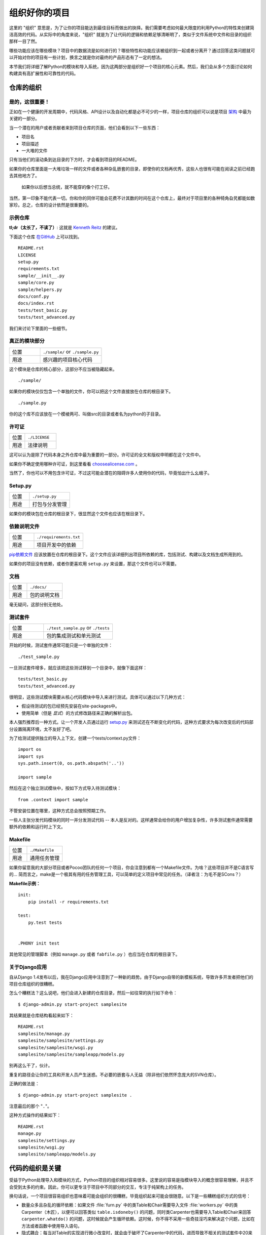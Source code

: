 组织好你的项目
==============

这里的 "组织" 意思是，为了让你的项目能达到最佳目标而做出的抉择。我们需要考虑如何最大限度的利用Python的特性来创建简洁高效的代码。从实际中的角度来说，"组织" 就是为了让代码的逻辑和依赖足够清晰明了，类似于文件系统中文件和目录的组织那样一目了然。 

哪些功能应该在哪些模块？项目中的数据流是如何进行的？哪些特性和功能应该被组织到一起或者分离开？通过回答这类问题就可以开始对你的项目有一些计划，换言之就是你对最终的产品形态有了一定的想法。

本节我们将详细了解Python的模块和导入系统，因为这两部分是组织好一个项目的核心元素。然后，我们会从多个方面讨论如何构建具有高扩展性和可靠性的代码。


仓库的组织
------------

是的，这很重要！
::::::::::::::::::::

正如在一个健康的开发周期中，代码风格、API设计以及自动化都是必不可少的一样，项目仓库的组织可以说是项目 `架构 <http://www.amazon.com/gp/product/1257638017/ref=as_li_ss_tl?ie=UTF8&tag=bookforkind-20&linkCode=as2&camp=1789&creative=39095&creativeASIN=1257638017>`__ 中最为关键的一部分。

当一个潜在的用户或者贡献者来到项目仓库的页面，他们会看到以下一些东西：

-  项目名
-  项目描述
-  一大堆的文件

只有当他们的滚动条到达目录的下方时，才会看到项目的README。

如果你的仓库里面是一大堆垃圾一样的文件或者各种杂乱嵌套的目录，即使你的文档再优秀，这些人也很有可能在阅读之前已经跑去其他地方了。

    如果你以后想当总统，就不能穿的像个打工仔。

当然，第一印象不能代表一切。你和你的同伴可能会花费不计其数的时间在这个仓库上，最终对于项目里的各种犄角旮旯都能如数家珍。总之，仓库的设计依然是很重要的。

示例仓库
::::::::::

**tl;dr（太长了，不读了）**: 这就是 `Kenneth Reitz <http://kennethreitz.org>`_ 的建议。

下面这个仓库 `在GitHub <https://github.com/kennethreitz/samplemod>`__ 上可以找到。

::

    README.rst
    LICENSE
    setup.py
    requirements.txt
    sample/__init__.py
    sample/core.py
    sample/helpers.py
    docs/conf.py
    docs/index.rst
    tests/test_basic.py
    tests/test_advanced.py

我们来讨论下里面的一些细节。

真正的模块部分
:::::::::::::::::

.. csv-table::
   :widths: 20, 40

   "位置", "``./sample/`` or ``./sample.py``"
   "用途", "感兴趣的项目核心代码"

这个模块是仓库的核心部分，这部分不应当被隐藏起来。

::

    ./sample/

如果你的模块仅仅包含一个单独的文件，你可以把这个文件直接放在仓库的根目录下。

::

    ./sample.py

你的这个库不应该放在一个模棱两可、叫做src的目录或者名为python的子目录。

许可证
:::::::


.. csv-table::
   :widths: 20, 40

   "位置", "``./LICENSE``"
   "用途", "法律说明"


这可以认为是除了代码本身之外仓库中最为重要的一部分。许可证的全文和版权申明都在这个文件中。

如果你不确定使用哪种许可证，到这里看看 `choosealicense.com <http://choosealicense.com>`_ 。

当然了，你也可以不用包含许可证，不过这可能会潜在的阻碍许多人使用你的代码，毕竟怕出什么幺蛾子。

Setup.py
::::::::

.. csv-table::
   :widths: 20, 40

   "位置", "``./setup.py``"
   "用途", "打包与分发管理"

如果你的模块包在仓库的根目录下，很显然这个文件也应该在根目录下。

依赖说明文件
:::::::::::::

.. csv-table::
   :widths: 20, 40

   "位置", "``./requirements.txt``"
   "用途", "项目开发中的依赖"


`pip依赖文件 <https://pip.pypa.io/en/stable/user_guide/#requirements-files>`__  应该放置在仓库的根目录下。这个文件应该详细列出项目所依赖的库，包括测试、构建以及文档生成所用到的。

如果你的项目没有依赖，或者你更喜欢用 ``setup.py`` 来设置，那这个文件也可以不需要。

文档
::::::


.. csv-table::
   :widths: 20, 40

   "位置", "``./docs/``"
   "用途", "包的说明文档"

毫无疑问，这部分别无他处。

测试套件
::::::::::


.. csv-table::
   :widths: 20, 40

   "位置", "``./test_sample.py`` or ``./tests``"
   "用途", "包的集成测试和单元测试"

开始的时候，测试套件通常可能只是一个单独的文件：

::

    ./test_sample.py

一旦测试套件增多，就应该把这些测试移到一个目录中，就像下面这样：

::

    tests/test_basic.py
    tests/test_advanced.py

很明显，这些测试模块需要从核心代码模块中导入来进行测试。具体可以通过以下几种方式：

- 假设待测试的包已经预先安装在site-packages中。
- 使用简单（但是 *显式*）的方式修改路径来正确的解析出包。

本人强烈推荐后一种方式。让一个开发人员通过运行 `setup.py <http://setup.py>`__ 来测试还在不断变化的代码，这种方式要求为每次改变后的代码部分设置隔离环境，太不友好了吧。

为了给测试提供独立的导入上下文，创建一个tests/context.py文件：

::

    import os
    import sys
    sys.path.insert(0, os.path.abspath('..'))

    import sample

然后在这个独立测试模块中，按如下方式导入待测试模块：

::

    from .context import sample

不管安装位置在哪里，这种方式总会按照预期工作。

一些人主张分发代码模块的同时一并分发测试代码 -- 本人是反对的。这样通常会给你的用户增加复杂性，许多测试套件通常需要额外的依赖和运行时上下文。

Makefile
::::::::


.. csv-table::
   :widths: 20, 40

   "位置", "``./Makefile``"
   "用途", "通用任务管理"


如果你留意我的大部分项目或者Pocoo团队的任何一个项目，你会注意到都有一个Makefile文件。为啥？这些项目并不是C语言写的... 简而言之，make是一个极其有用的任务管理工具，可以简单的定义项目中常见的任务。（译者注：为毛不是SCons？）

**Makefile示例：**

::

    init:
        pip install -r requirements.txt

    test:
        py.test tests


    .PHONY init test


其他常见的管理脚本（例如 ``manage.py`` 或者 ``fabfile.py`` ）也应当在仓库的根目录下。


关于Django应用
:::::::::::::::

自从Django 1.4发布以后，我在Django应用中注意到了一种新的趋势。由于Django自带的新模板系统，导致许多开发者把他们的项目仓库组织的很糟糕。

怎么个糟糕法？这么说吧，他们会进入新建的仓库目录，然后一如往常的执行如下命令：

::

    $ django-admin.py start-project samplesite

其结果就是仓库结构看起来如下：

::

    README.rst
    samplesite/manage.py
    samplesite/samplesite/settings.py
    samplesite/samplesite/wsgi.py
    samplesite/samplesite/sampleapp/models.py

别再这么干了，伙计。

重复的路径会让你的工具和开发人员产生迷惑。不必要的嵌套与人无益（除非他们依然怀念庞大的SVN仓库）。

正确的做法是：

::

    $ django-admin.py start-project samplesite .

注意最后的那个 "``.``"。

这种方式操作的结果如下：

::

    README.rst
    manage.py
    samplesite/settings.py
    samplesite/wsgi.py
    samplesite/sampleapp/models.py



代码的组织是关键
-----------------

受益于Python处理导入和模块的方式，Python项目的组织相对容易很多。这里说的容易是指模块导入的概念很容易理解，并且不会受到太多的约束。因此，你可以更专注于项目中不同部分的交互，专注于纯架构上的任务。

换句话说，一个项目很容易组织也意味着可能会组织的很糟糕，毕竟组织起来可能会很随意。以下是一些糟糕组织方式的信号：

- 数量众多且杂乱的循环依赖：如果文件 :file:`furn.py` 中的类Table和Chair需要导入文件 :file:`workers.py` 中的类Carpenter（木匠），以便可以回答类似 ``table.isdoneby()`` 的问题，同时类Carpenter也需要导入Table和Chair来回答 ``carpenter.whatdo()`` 的问题，这时候就会产生循环依赖。这时候，你不得不采用一些奇技淫巧来解决这个问题，比如在方法或者函数中使用导入语句。

- 隐式耦合：每当对Table的实现进行微小改变时，就会由于破坏了Carpenter中的代码，进而导致不相关的测试套件中20来个测试无法运行，因此需要在修改时做小心翼翼的诊断工作。这也就意味着你对Carpenter代码中的Table需要做太多的假设，反之亦然。

- 大量使用全局变量或者上下文：Table和Carpenter依赖全局变量，而不是通过显示的互相传递 ``(height, width, type, wood)`` 来进行交互，而这些全局变量是可以被不同地方动态修改的。为了知道矩形的桌子为什么突然变成了正方形，你需要仔细检查每一个可能会接触到全局变量的地方，然后又发现远程模板代码也正在修改相关的上下文环境，使得桌子的外形更加难捉摸。

- 意大利面条式代码：所谓的意大利面条式代码就是占了几页的if语句和循环语句，同时还伴随着一坨没有良好分界、纯粹复制黏贴过来的代码。Python中通过缩进来组织代码的方式（这也是最有争议的一个特性）使得维护这样的代码很费力。不过好消息是，你不会见到很多这样的代码。

- 意大利饺子式代码：这种代码在Python中更常见，包含了数以百计相似的逻辑代码，这些代码片段都很小，通常是没有很好组织的类或者对象。就之前的题目而言，如果你从来没想到是否该用FurnitureTable、AssetTable或者Table甚至TableNew来完成手头的工作，那么你很可能已经在意大利饺子式的代码中遨游了。


模块
-------

Python的模块可以说是目前已知的主要抽象层中的一个，也可能是最为自然的一个。抽象层允许把代码分割开来，与具体的数据和功能部分放在一起。

例如，项目中的一层可以处理与用户操作进行的对接部分，另一层处理低层次的数据操作。分离这两部分最自然的方式就是把接口性功能的代码放置在一个文件中，所有低层次操作放在另一个文件中。这种方式下，包含接口代码的文件需要导入包含低层次操作代码的文件。可以通过 ``import`` 和 ``from ... import`` 语句来实现。

一旦你使用了 `import` 语句，你就已经使用了模块。这些模块可能是类似 `os` 和 `sys` 的内置模块，环境中安装的第三方模块，抑或是项目中的内部模块。

为了与风格指南章节部分保持一致，模块名应该简短、小写，并且避免使用点号(.)或者问号(?)等特殊符号。所以，:file:`my.spam.py` 这种文件名是应当避免的！如此命名会干扰到Python查找模块的方式。

在 `my.spam.py` 这种命名的情形中，Python会解释为去名叫 :file:`my` 的目录中查找 :file:`spam.py` 文件，显然这不是我们的初衷。这里有一个 `示例 <http://docs.python.org/tutorial/modules.html#packages>`_ ，很好的说明了点号应当如何使用。

尽管你可以按照你的想法把你的模块命名为 :file:`my_spam.py`，但是尽量少在模块名中使用下划线。

除了一些命名限制，没有其他特殊要求，Python文件就可以看作一个模块，但是，如果你想正确的使用模块的概念，避免一些问题，最好还是真正理解导入机制的原理。

具体来说，语句 ``import modu`` 会寻找同一目录下的文件 :file:`modu.py` 作为调用者。如果同目录下没有找到，Python解释器会递归的在"path"中查找文件 :file:`modu.py`，如果都没有找到，则引起ImportError的错误。 

一旦文件 :file:`modu.py` 找到，Python解释器就会在一个独立的作用域中执行这个模块。:file:`modu.py` 中任何顶层的语句都会被执行，包括从其他模块中引入的那些。函数和类定义会存储到模块的字典里。

然后，模块中的变量、函数和类就可以在调用者中通过被导入模块的命名空间来使用。命名空间是Python编程中特别有用且功能强大的核心概念。

在许多编程语言中，有一个 ``include file`` 的指令来让预处理器把被包含文件中的代码拷贝到调用者中。Python中却并不是这样：被包含的代码有自己独立的模块命名空间，这意味着你通常可以不用太担心被包含的代码产生副作用，例如覆盖同名的函数等。

通过特殊的导入语法 ``from modu import *`` 可以模拟更加标准的行为。但这通常被认为是不好的习惯。**使用** ``import *`` **会使得代码很难读，不知道导入了些什么，并且使得依赖不那么封闭，用到没用到的都导入** 。


使用 ``from modu import func`` 这种方式可以很明确的导入需要的函数，并且放在模块的全局命名空间中。这样带来的危害会远远小于 ``import *`` 这种方式，因为可以显式的指明全局命名空间中导入的是什么，这种方式对于更简单的 ``import modu`` 而言，唯一的优势就是后面可以不用输入模块名，节省了一捏捏的输入成本。

**不好的方式**

.. code-block:: python

    [...]
    from modu import *
    [...]
    x = sqrt(4)  # sqrt是modu的一部分？内置的？还是上面定义的？

**较好的方式**

.. code-block:: python

    from modu import sqrt
    [...]
    x = sqrt(4)  # sqrt是modu的一部分，当然了，前提是从import到这里中间没有重新定义过

**最好的方式**

.. code-block:: python

    import modu
    [...]
    x = modu.sqrt(4)  # 毫无疑问，sqrt就是modu的一部分

正如 :ref:`代码风格` 章节提到的，可读性是Python的主要特性之一。可读性意味着避免无用的重复文字和杂乱的东西，因此，Python中花费了不少努力来达到一定程度的简短。但是太简短会导致晦涩，所以简短应该在简洁和晦涩中找到一个平衡点。 ``modu.func`` 这种形式可以很直接的说明类或者函数来自哪里，对于不仅仅只包含一个文件的项目来说，可以极大的提高代码的可读性和可理解性。


包
----

Python提供了非常直接的包系统，就是简单的把模块机制扩展到了目录层面（译者注：模块是基于文件）。

任何包含 :file:`__init__.py` 文件的目录都可以认为是一个Python包。包内的不同模块可以像普通模块那样导入，但是，:file:`__init__.py` 文件比较特殊，这个文件主要用来把包内部的各种定义集中到一起。

目录 :file:`pack/` 中的文件 :file:`modu.py` 可以通过语句 ``import pack.modu`` 来导入。该语句会去目录 :file:`pack` 中寻找文件 :file:`__init__.py` ，并执行这个文件中的顶层语句。然后再去寻找 :file:`pack/modu.py` 文件，也执行其中所有的顶层语句。完成这些动作之后，:file:`modu.py` 中的任何变量、函数或者类就都可以在pack.modu的命名空间中使用了。

一个常见的问题是在 :file:`__init__.py` 中添加太多的代码。当项目的复杂程度逐渐增加时，目录结构的层次也会随之增加，子包以及子包的子包可能会在处于比较深的目录中。这种情况下，即使只是从子包的子包中导入很简单的一项，也可能需要在遍历目录树的过程中执行所有的 :file:`__init__.py` 文件。

如果包中的模块和子包不需要共享代码时，通常会把 :file:`__init__.py` 留空，这也是一种比较提倡的行为。

最后，对于深层次嵌套的包，有一种比较方便的语法 ``import very.deep.module as mod`` 。这可以让你使用 `mod` 来代替显示的指明 ``very.deep.module`` 。

面向对象编程
-------------

Pyhton有时候会被描述为是一种面向对象的语言。这可能稍微有点误导，这里需要澄清一下。

在Python中，任何东西都是一个对象，当然也就可以按照对象的方式来处理。比如，这意味着我们可以把函数当作第一类的对象来使用。Python中的函数、类、字符串，甚至是类型都是对象：就像任何其他对象一样，它们有类型，可以作为函数的参数传递，并且可以有自己的方法和属性。从这个意义上理解，Python确实是一种面向对象的语言。

然而，不像Java，Python并不强制必须使用面向对象来作为主要的编程范式。对于一些项目来说，不使用面向对象的方式完全可行，比如，可以不使用或者仅仅使用很少的类定义、类继承或者其他面向对象编程特有的机制。

此外，正如在 模块_ 一节中了解的那样，Python处理模块和命名空间的方式让开发人员可以很自然的确保封装性和抽象层次的分离，而这两者恰恰正是使用面向对象最常见的原因。因此，如果项目的业务模型不是必须使用面向对象来进行开发的话，Python程序员可以自由的选择不使用。

总会有一些理由避免不必要的面向对象。当我们想要把一些状态和功能粘合在一起的时候，自定义一个类是比较有用的方式。但是，正如在函数式编程讨论中指出的一样，问题恰好出在方程式中“状态”的部分。

在一些架构中，典型的例如Web应用，通常需要派生多个Python进程来同时相应外部的请求。这种情形下，在实例化的对象中保存某种状态（通俗点讲就是保存了所在上下文环境的一些静态信息）很容易引起并发问题或者竞争状态。有时候，从一个对象的状态初始化（通常是通过 ``__init__()`` 方法来完成）到通过其方法实际使用这个状态之间，上下文环境很可能已经发生变化，保留的状态也可能已经过期。例如，一个请求可能会载入某个条目到内存中，并且标记它已经被用户阅读过。与此同时，如果另一个请求需要删除这个条目，就会导致第一个请求载入的条目被这个请求删除掉，其结果就是我们标记阅读过一条不存在（已删除）的条目，这显然是不合理的。

由于这个以及其他一些问题，引发了使用无状态函数这种更好的编程范式的想法。

换种说法就是，建议在使用函数中，尽可能的少涉及隐式上下文和可能的副作用。函数的隐式上下文主要是指全局变量以及从函数内部访问的持久层对象。副作用就是指函数对隐式上下文做出了改变。如果函数保存或者删除了全局/持久层的数据，我们就说产生了副作用。

小心翼翼地把包含上下文和副作用的函数与包含逻辑处理的函数（纯函数）隔离可以得到如下好处：

- 纯函数是确定性的：如果输入是固定的，那么输出也一定是相同的。

- 如果需要重构或者优化时，纯函数更容易改变和替换。

- 纯函数更容易单元测试：很少需要设置复杂的上下文和清理事后的数据。

- 纯函数更容易操作、修饰以及传递。

总之，在一些架构中，纯函数在构建封闭块的时候比类和对象更有高效，因为没有上下文和副作用。

当然了，面向对象还是很有用的，甚至在很多情况下是必须的，比如开发图形桌面应用或者游戏，这种情况下，所操作的实体（窗口、按钮、头像、车辆等）本身在计算机内存中就会有很长的生命周期。


装饰器
----------

Python语言提供了一个简单但是强大的语法，叫做“装饰器”。装饰器本身是一个函数或者类，可以用来包装（或者装饰）其他函数或方法。“被装饰”的函数或方法会替代原来“未装饰”的函数或方法。由于Python中函数是第一类对象，所以可以通过手动来实现函数的包装，但是使用@decorator语法的方式会显得更加清晰，因此也更加推荐这种用法。

.. code-block:: python

    def foo():
        # do something

    def decorator(func):
        # 操作函数
        return func

    foo = decorator(foo)  # 手工装饰

    @decorator
    def bar():
        # Do something
    # bar()已被装饰

装饰器机制对于分离业务非常有用，可以避免外部不相关的逻辑“污染”函数或方法中的核心逻辑。其中一个很好的例子是记忆表或者缓存：对于一些运行代价较高的函数，你想把计算结果存在一个表里，以便后面需要的时候可以直接使用而不必重新计算，示例中的这一类功能可以很好的用装饰器来处理。很明显，这部分不能算是函数核心逻辑的一部分。

上下文管理器
----------------

上下文管理器是为一个操作提供额外上下文信息的对象。这个额外的信息采用如下形式来提供：在使用 ``with`` 语句初始化上下文的时候运行一个可调用对象（译者注：函数或者实现 ``__call__`` 的对象等），同时在执行完 ``with`` 块内部的所有代码后，再执行一个可调用对象。使用上下文管理器最为人熟知的例子就是打开一个文件，如下：

.. code-block:: python

    with open('file.txt') as f:
        contents = f.read()

任何熟悉这种模式的人都知道，以这种方式调用 ``open`` 可以确保 ``f`` 的 ``close`` 方法在后面某个时间点会被自动调用。这可以减轻开发人员的记忆负担，同时也可以使得代码更容易阅读。

你自己可以采用两种方式来实现这种功能：使用类或者使用生成器。接下来让我们实现上面提及的功能，首先采用类的方式实现：

.. code-block:: python

    class CustomOpen(object):
        def __init__(self, filename):
          self.file = open(filename)

        def __enter__(self):
            return self.file

        def __exit__(self, ctx_type, ctx_value, ctx_traceback):
            self.file.close()

    with CustomOpen('file') as f:
        contents = f.read()

这和普通Python对象没有什么区别，仅仅是多了两个额外的方法，这两个方法会被 ``with`` 语句使用。CustomOpen首先被实例化，然后它的 ``__enter__`` 方法会被调用，``__enter__`` 返回的值会通过语句中的 ``as f`` 被赋值到 ``f``。当 ``with`` 代码块中的内容被执行完毕时， ``__exit__`` 方法会被调用执行。

生成器实现的方式使用了Python内置的 `contextlib <https://docs.python.org/2/library/contextlib.html>`_：

.. code-block:: python

    from contextlib import contextmanager

    @contextmanager
    def custom_open(filename):
        f = open(filename)
        try:
            yield f
        finally:
            f.close()

    with custom_open('file') as f:
        contents = f.read()

这种方式与上述类实现的结果完全一样，尽管简短了很多。首先 ``custom_open`` 逐句执行，直到到达 ``yield`` 语句处，然后把控制权交回给 ``with`` 语句， 然后会把 ``yield`` 产生的结果通过 ``as f`` 赋值到 `f` 上。``finally`` 语句确保无论是否在 ``with`` 语句中产生异常，``close`` 都能被调用。  

由于这两种方式看起来没什么区别，所以我们应该遵循Python之禅来决定什么时候使用哪种方式。如果有大量的逻辑需要封装，那么类方式的实现可能更好。如果我们仅仅是执行一个简单的动作，那么函数的方式或许更好。


动态类型
--------------

Python是动态类型的，意味着变量没有固定的类型。事实上，Python中的变量与其他语言中的变量有着很大的不同，尤其是静态类型的语言。变量并不是写有某个值的计算机内存段，它们仅仅是指向对象的“标签”或者“名字”。因此，把一个变量设置为1，然后设置为“一个字符串”，再设置为一个函数是完全可以的。

Python的动态类型经常被认为是一个缺点，并且事实上的确会导致复杂性以及难以调试的代码。命名为“a”的变量可以被设置为很多不同的值，开发者或者维护人员需要在代码中跟踪这个名字，以便确保它不会被设置为一个完全不相关的对象。

一些准则有助于避免这类问题：

- 避免为不同的事物使用相同的变量名

**糟糕的代码**

.. code-block:: python

    a = 1
    a = 'a string'
    def a():
        pass  # Do something

**好的代码**

.. code-block:: python

    count = 1
    msg = 'a string'
    def func():
        pass  # Do something

使用短小的函数或方法，有助于降低为无关事物使用相同命名的风险，毕竟作用域范围内代码量少了。

如果相关的事物有着不同的类型，最好分别使用不同的名字。

**糟糕的代码**

.. code-block:: python

    items = 'a b c d'  # 这是一个字符串...
    items = items.split(' ')  # ...变身为列表
    items = set(items)  # ...又变为了集合

重用名字并不能带来效率的提升：无论如何，赋值都会创建新的对象。然而，随着复杂性的增加，各个赋值语句会被很多行的代码分割开来，包括“if”分支和循环，这会使得要查明某个变量是什么类型变得更加困难。

在一些例如函数式编程的编码实践中，建议绝不要给一个变量重新赋值。在Java中，可以通过 `final` 关键字来做到禁止重新赋值。Python并没有 `final` 关键字，因为这会与它的哲学相违背。然而，避免给一个变量赋值超过一次是一个良好的习惯，同时，这也会有助于理解可变类型和不可变类型的概念。


可变与不可变类型
---------------------------

Python有两种内置类型或用户自定义类型。

可变类型就是那些允许在内容上直接修改的类型。典型的可变类型就是列表和字典：所有列表都有用于修改内容的方法，比如 :py:meth:`list.append` 或者 :py:meth:`list.pop`，可以直接在列表上进行修改。字典也是一样的。

不可变类型并不会提供修改自身内容的方法。比如，设置为整数6的变量x就没有"increment"方法。如果你想计算x+1，你不得不创建另外一个整数并命名。

.. code-block:: python

    my_list = [1, 2, 3]
    my_list[0] = 4
    print my_list  # [4, 2, 3] <- 列表本身已经改变

    x = 6
    x = x + 1  # 等号左边的x已经是另外一个对象，通过id(x)可以知道

两种类型在行为上的不同导致的结果就是，可变类型是不“固定的”，因此不能用作字典的键。

对于那些本质上会改变的事物应当使用合适的可变类型，对于那些本质上是固定的事物应当使用合适的不可变类型，这会使得代码的目的更加明确。

比如，与列表等价的不可变类型是元组，可以通过 ``(1,2)`` 来创建。这个元组包含一对不可以直接修改的值，因此可以用作字典的键。

Pyhton中的字符串是不可变类型，这可能会让初学者感到吃惊。这意味着，当要从一个字符串的各个组成部分构建字符串时，先把各个部分放到列表（可变类型）里，然后再用‘join’方法粘合起来的方式会更加高效。然而，有一点需要注意的是，列表解析的方式比通过循环调用 ``append()`` 来构建列表更好也更快。

**糟糕的代码**

.. code-block:: python

    # 构建一个从0到19连接起来的字符串(比如: "012..1819")
    nums = ""
    for n in range(20):
      nums += str(n)   # 低效且慢
    print nums

**较好的代码**

.. code-block:: python

    # 构建一个从0到19连接起来的字符串(比如: "012..1819")
    nums = []
    for n in range(20):
      nums.append(str(n))
    print "".join(nums)  # 更加高效

**优雅的代码**

.. code-block:: python

    # 构建一个从0到19连接起来的字符串(比如: "012..1819")
    nums = [str(n) for n in range(20)]
    print "".join(nums)

关于字符串最后需要提到的一点：使用 ``join`` 并不总是最好的选择。当需要从一定预设数量的字符串构建一个新的字符串时，使用加号操作符实际上更快，但是当类似之前提到的情况或者需要把字符串添加到一个已经存在的字符串上时，使用 ``join()`` 应该作为你的首选方式。

.. code-block:: python

    foo = 'foo'
    bar = 'bar'

    foobar = foo + bar  # 这种方式挺好
    foo += 'ooo'  # 这种方式可就不好了，你应当采用如下方式：
    foo = ''.join([foo, 'ooo'])

.. note::
    除了 :py:meth:`str.join` 和 ``+`` 的方式之外，你也可以通过使用 :ref:`% <python:string-formatting>` 格式化操作符来连接预设数量的字符串。然而， :pep:`3101`，不鼓励使用 ``%`` 操作符，而是更提倡使用 :py:meth:`str.format` 方法。

.. code-block:: python

    foo = 'foo'
    bar = 'bar'

    foobar = '%s%s' % (foo, bar) # 马马虎虎了
    foobar = '{0}{1}'.format(foo, bar) # 这样比较好
    foobar = '{foo}{bar}'.format(foo=foo, bar=bar) # 再好不过了


第三方依赖
-----------


运行部件
---------


进一步阅读
------------

- http://docs.python.org/2/library/
- http://www.diveintopython.net/toc/index.html
